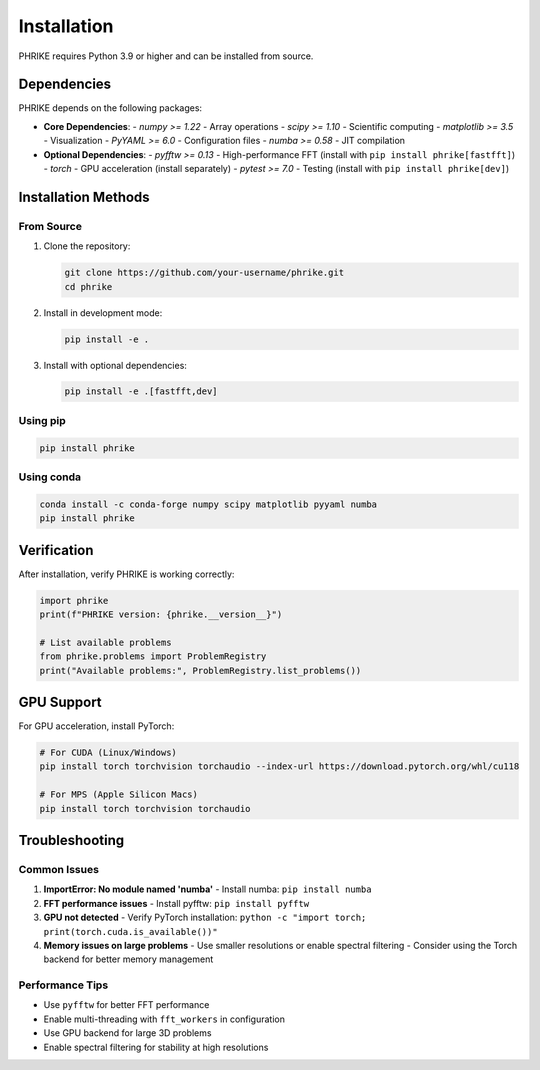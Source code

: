 Installation
============

PHRIKE requires Python 3.9 or higher and can be installed from source.

Dependencies
------------

PHRIKE depends on the following packages:

* **Core Dependencies**:
  - `numpy >= 1.22` - Array operations
  - `scipy >= 1.10` - Scientific computing
  - `matplotlib >= 3.5` - Visualization
  - `PyYAML >= 6.0` - Configuration files
  - `numba >= 0.58` - JIT compilation

* **Optional Dependencies**:
  - `pyfftw >= 0.13` - High-performance FFT (install with ``pip install phrike[fastfft]``)
  - `torch` - GPU acceleration (install separately)
  - `pytest >= 7.0` - Testing (install with ``pip install phrike[dev]``)

Installation Methods
--------------------

From Source
~~~~~~~~~~~

1. Clone the repository:

   .. code-block:: bash

      git clone https://github.com/your-username/phrike.git
      cd phrike

2. Install in development mode:

   .. code-block:: bash

      pip install -e .

3. Install with optional dependencies:

   .. code-block:: bash

      pip install -e .[fastfft,dev]

Using pip
~~~~~~~~~

.. code-block:: bash

   pip install phrike

Using conda
~~~~~~~~~~~

.. code-block:: bash

   conda install -c conda-forge numpy scipy matplotlib pyyaml numba
   pip install phrike

Verification
------------

After installation, verify PHRIKE is working correctly:

.. code-block:: python

   import phrike
   print(f"PHRIKE version: {phrike.__version__}")
   
   # List available problems
   from phrike.problems import ProblemRegistry
   print("Available problems:", ProblemRegistry.list_problems())

GPU Support
-----------

For GPU acceleration, install PyTorch:

.. code-block:: bash

   # For CUDA (Linux/Windows)
   pip install torch torchvision torchaudio --index-url https://download.pytorch.org/whl/cu118
   
   # For MPS (Apple Silicon Macs)
   pip install torch torchvision torchaudio

Troubleshooting
---------------

Common Issues
~~~~~~~~~~~~~

1. **ImportError: No module named 'numba'**
   - Install numba: ``pip install numba``

2. **FFT performance issues**
   - Install pyfftw: ``pip install pyfftw``

3. **GPU not detected**
   - Verify PyTorch installation: ``python -c "import torch; print(torch.cuda.is_available())"``

4. **Memory issues on large problems**
   - Use smaller resolutions or enable spectral filtering
   - Consider using the Torch backend for better memory management

Performance Tips
~~~~~~~~~~~~~~~~

* Use ``pyfftw`` for better FFT performance
* Enable multi-threading with ``fft_workers`` in configuration
* Use GPU backend for large 3D problems
* Enable spectral filtering for stability at high resolutions
